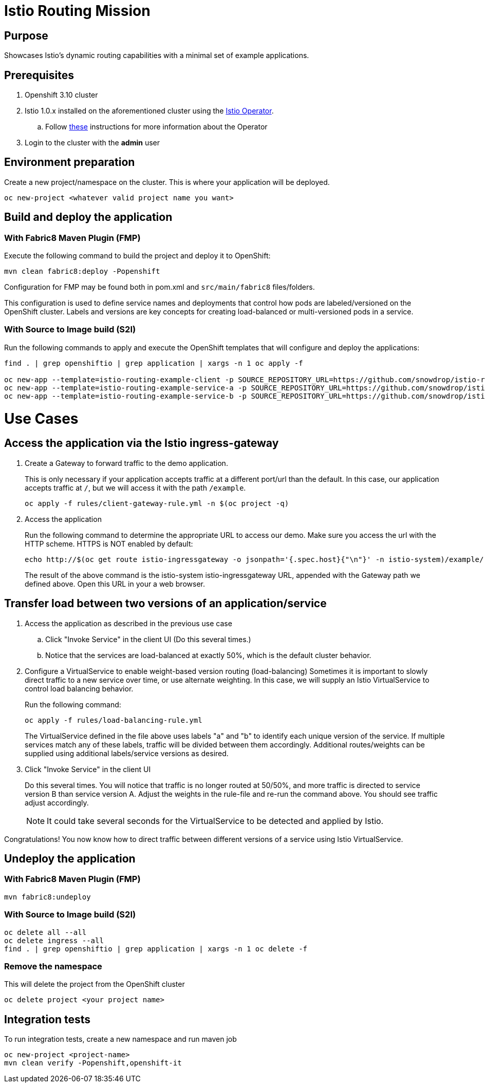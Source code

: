 = Istio Routing Mission

== Purpose
Showcases Istio's dynamic routing capabilities with a minimal set of example applications.

== Prerequisites
. Openshift 3.10 cluster
. Istio 1.0.x installed on the aforementioned cluster using the link:https://github.com/Maistra/istio-operator[Istio Operator].
.. Follow link:https://github.com/Maistra/openshift-ansible/blob/maistra-0.1.0-ocp-3.1.0-istio-1.0.0/istio/Installation.md[these] instructions for more information about the Operator
. Login to the cluster with the *admin* user

== Environment preparation

Create a new project/namespace on the cluster. This is where your application will be deployed.

```bash
oc new-project <whatever valid project name you want>
```

== Build and deploy the application

=== With Fabric8 Maven Plugin (FMP)
Execute the following command to build the project and deploy it to OpenShift:
```bash
mvn clean fabric8:deploy -Popenshift
```
Configuration for FMP may be found both in pom.xml and `src/main/fabric8` files/folders.

This configuration is used to define service names and deployments that control how pods are labeled/versioned on the OpenShift cluster. Labels and versions are key concepts for creating load-balanced or multi-versioned pods in a service.


=== With Source to Image build (S2I)
Run the following commands to apply and execute the OpenShift templates that will configure and deploy the applications:
```bash
find . | grep openshiftio | grep application | xargs -n 1 oc apply -f

oc new-app --template=istio-routing-example-client -p SOURCE_REPOSITORY_URL=https://github.com/snowdrop/istio-routing-example -p SOURCE_REPOSITORY_REF=master -p SOURCE_REPOSITORY_DIR=spring-boot-istio-routing-client
oc new-app --template=istio-routing-example-service-a -p SOURCE_REPOSITORY_URL=https://github.com/snowdrop/istio-routing-example -p SOURCE_REPOSITORY_REF=master -p SOURCE_REPOSITORY_DIR=spring-boot-istio-routing-service-a
oc new-app --template=istio-routing-example-service-b -p SOURCE_REPOSITORY_URL=https://github.com/snowdrop/istio-routing-example -p SOURCE_REPOSITORY_REF=master -p SOURCE_REPOSITORY_DIR=spring-boot-istio-routing-service-b
```

= Use Cases
== Access the application via the Istio ingress-gateway

. Create a Gateway to forward traffic to the demo application.
+
This is only necessary if your application accepts traffic at a different port/url than the default. In this case, our application accepts traffic at `/`, but we will access it with the path `/example`.
+
```bash
oc apply -f rules/client-gateway-rule.yml -n $(oc project -q)
```

. Access the application
+
Run the following command to determine the appropriate URL to access our demo. Make sure you access the url with the HTTP scheme. HTTPS is NOT enabled by default:
+
```bash
echo http://$(oc get route istio-ingressgateway -o jsonpath='{.spec.host}{"\n"}' -n istio-system)/example/
```
+
The result of the above command is the istio-system istio-ingressgateway URL, appended with the Gateway path we defined above. Open this URL in your a web browser.

== Transfer load between two versions of an application/service

. Access the application as described in the previous use case
.. Click "Invoke Service" in the client UI (Do this several times.)
.. Notice that the services are load-balanced at exactly 50%, which is the default cluster behavior.

. Configure a VirtualService to enable weight-based version routing (load-balancing)
Sometimes it is important to slowly direct traffic to a new service over time, or use alternate weighting. In this case, we will supply an Istio VirtualService to control load balancing behavior.
+
Run the following command:
+
```bash
oc apply -f rules/load-balancing-rule.yml
```
+
The VirtualService defined in the file above uses labels "a" and "b" to identify each unique version of the service. If multiple services match any of these labels, traffic will be divided between them accordingly. Additional routes/weights can be supplied using additional labels/service versions as desired.
. Click "Invoke Service" in the client UI
+
Do this several times. You will notice that traffic is no longer routed at 50/50%, and more traffic is directed to service version B than service version A. Adjust the weights in the rule-file and re-run the command above. You should see traffic adjust accordingly.
+
NOTE: It could take several seconds for the VirtualService to be detected and applied by Istio.

Congratulations! You now know how to direct traffic between different versions of a service using Istio VirtualService.

== Undeploy the application

=== With Fabric8 Maven Plugin (FMP)
```bash
mvn fabric8:undeploy
```

=== With Source to Image build (S2I)
```bash
oc delete all --all
oc delete ingress --all
find . | grep openshiftio | grep application | xargs -n 1 oc delete -f
```

=== Remove the namespace
This will delete the project from the OpenShift cluster
```bash
oc delete project <your project name>
```


== Integration tests

To run integration tests, create a new namespace and run maven job
```bash
oc new-project <project-name>
mvn clean verify -Popenshift,openshift-it
```

